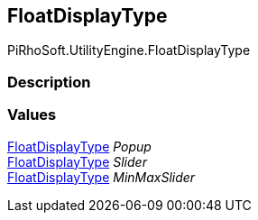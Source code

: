 [#engine/float-display-type]

## FloatDisplayType

PiRhoSoft.UtilityEngine.FloatDisplayType

### Description

### Values

<<engine/float-display-type.html,FloatDisplayType>> _Popup_::

<<engine/float-display-type.html,FloatDisplayType>> _Slider_::

<<engine/float-display-type.html,FloatDisplayType>> _MinMaxSlider_::